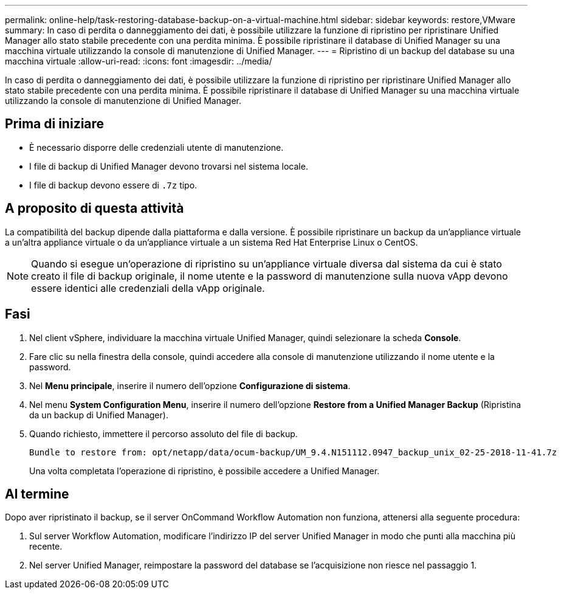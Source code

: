 ---
permalink: online-help/task-restoring-database-backup-on-a-virtual-machine.html 
sidebar: sidebar 
keywords: restore,VMware 
summary: In caso di perdita o danneggiamento dei dati, è possibile utilizzare la funzione di ripristino per ripristinare Unified Manager allo stato stabile precedente con una perdita minima. È possibile ripristinare il database di Unified Manager su una macchina virtuale utilizzando la console di manutenzione di Unified Manager. 
---
= Ripristino di un backup del database su una macchina virtuale
:allow-uri-read: 
:icons: font
:imagesdir: ../media/


[role="lead"]
In caso di perdita o danneggiamento dei dati, è possibile utilizzare la funzione di ripristino per ripristinare Unified Manager allo stato stabile precedente con una perdita minima. È possibile ripristinare il database di Unified Manager su una macchina virtuale utilizzando la console di manutenzione di Unified Manager.



== Prima di iniziare

* È necessario disporre delle credenziali utente di manutenzione.
* I file di backup di Unified Manager devono trovarsi nel sistema locale.
* I file di backup devono essere di `.7z` tipo.




== A proposito di questa attività

La compatibilità del backup dipende dalla piattaforma e dalla versione. È possibile ripristinare un backup da un'appliance virtuale a un'altra appliance virtuale o da un'appliance virtuale a un sistema Red Hat Enterprise Linux o CentOS.

[NOTE]
====
Quando si esegue un'operazione di ripristino su un'appliance virtuale diversa dal sistema da cui è stato creato il file di backup originale, il nome utente e la password di manutenzione sulla nuova vApp devono essere identici alle credenziali della vApp originale.

====


== Fasi

. Nel client vSphere, individuare la macchina virtuale Unified Manager, quindi selezionare la scheda *Console*.
. Fare clic su nella finestra della console, quindi accedere alla console di manutenzione utilizzando il nome utente e la password.
. Nel *Menu principale*, inserire il numero dell'opzione *Configurazione di sistema*.
. Nel menu *System Configuration Menu*, inserire il numero dell'opzione *Restore from a Unified Manager Backup* (Ripristina da un backup di Unified Manager).
. Quando richiesto, immettere il percorso assoluto del file di backup.
+
[listing]
----
Bundle to restore from: opt/netapp/data/ocum-backup/UM_9.4.N151112.0947_backup_unix_02-25-2018-11-41.7z
----
+
Una volta completata l'operazione di ripristino, è possibile accedere a Unified Manager.





== Al termine

Dopo aver ripristinato il backup, se il server OnCommand Workflow Automation non funziona, attenersi alla seguente procedura:

. Sul server Workflow Automation, modificare l'indirizzo IP del server Unified Manager in modo che punti alla macchina più recente.
. Nel server Unified Manager, reimpostare la password del database se l'acquisizione non riesce nel passaggio 1.

